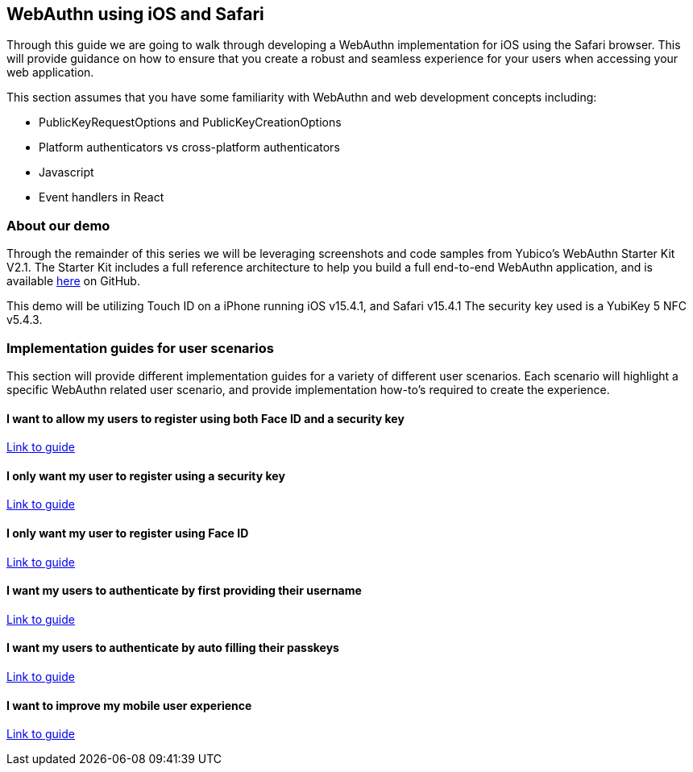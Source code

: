 == WebAuthn using iOS and Safari
Through this guide we are going to walk through developing a WebAuthn implementation for iOS using the Safari browser. This will provide guidance on how to ensure that you create a robust and seamless experience for your users when accessing your web application. 

This section assumes that you have some familiarity with WebAuthn and web development concepts including:

* PublicKeyRequestOptions and PublicKeyCreationOptions
* Platform authenticators vs cross-platform authenticators
* Javascript
* Event handlers in React

=== About our demo
Through the remainder of this series we will be leveraging screenshots and code samples from Yubico's WebAuthn Starter Kit V2.1. The Starter Kit includes a full reference architecture to help you build a full end-to-end WebAuthn application, and is available link:https://github.com/YubicoLabs/WebAuthnKit[here] on GitHub.
 
This demo will be utilizing Touch ID on a iPhone running iOS v15.4.1, and Safari v15.4.1 The security key used is a YubiKey 5 NFC v5.4.3.

=== Implementation guides for user scenarios
This section will provide different implementation guides for a variety of different user scenarios. Each scenario will highlight a specific WebAuthn related user scenario, and provide implementation how-to’s required to create the experience.

==== I want to allow my users to register using both Face ID and a security key
link:/Mobile_Dev/WebAuthn/IOS/Register_Face_ID_and_Security_Keys.html[Link to guide]

==== I only want my user to register using a security key
link:/Mobile_Dev/WebAuthn/IOS/Register_Only_Security_Keys.html[Link to guide]

==== I only want my user to register using Face ID
link:/Mobile_Dev/WebAuthn/IOS/Register_Only_Face_ID.html[Link to guide]

==== I want my users to authenticate by first providing their username
link:/Mobile_Dev/WebAuthn/IOS/Authenticate_with_Username.html[Link to guide]

==== I want my users to authenticate by auto filling their passkeys
link:/Mobile_Dev/WebAuthn/IOS/Authenticate_with_Autofill_and_Passkeys.html[Link to guide]

==== I want to improve my mobile user experience
link:/Mobile_Dev/WebAuthn/IOS/Improve_Mobile_User_Experience.html[Link to guide]